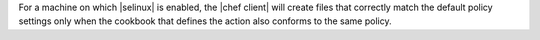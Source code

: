 .. The contents of this file are included in multiple topics and describes a note or a warning.
.. This file is very likely included in many spots across doc sets and versioned docs sets. It should be edited carefully, keeping in mind that it must be a neutral, matter-of-fact statement.
.. This file should not be changed in a way that hinders its ability to appear in multiple documentation sets.

For a machine on which |selinux| is enabled, the |chef client| will create files that correctly match the default policy settings only when the cookbook that defines the action also conforms to the same policy.
